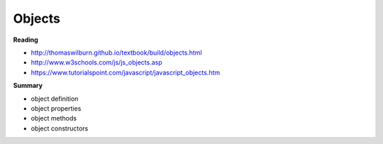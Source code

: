 ====
Objects
====

**Reading**

* http://thomaswilburn.github.io/textbook/build/objects.html 
* http://www.w3schools.com/js/js_objects.asp
* https://www.tutorialspoint.com/javascript/javascript_objects.htm

**Summary**

* object definition
* object properties
* object methods
* object constructors
